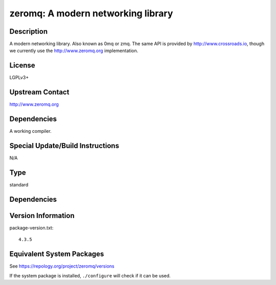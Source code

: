 .. _spkg_zeromq:

zeromq: A modern networking library
=================================================

Description
-----------

A modern networking library. Also known as 0mq or zmq. The same API is
provided by http://www.crossroads.io, though we currently use the
http://www.zeromq.org implementation.

License
-------

LGPLv3+


Upstream Contact
----------------

http://www.zeromq.org

Dependencies
------------

A working compiler.


Special Update/Build Instructions
---------------------------------

N/A

Type
----

standard


Dependencies
------------


Version Information
-------------------

package-version.txt::

    4.3.5


Equivalent System Packages
--------------------------

.. tab:: Alpine

   .. CODE-BLOCK:: bash

       $ apk add zeromq-dev 


.. tab:: Arch Linux

   .. CODE-BLOCK:: bash

       $ sudo pacman -S zeromq 


.. tab:: conda-forge

   .. CODE-BLOCK:: bash

       $ conda install zeromq 


.. tab:: Debian/Ubuntu

   .. CODE-BLOCK:: bash

       $ sudo apt-get install libzmq3-dev 


.. tab:: Fedora/Redhat/CentOS

   .. CODE-BLOCK:: bash

       $ sudo dnf install zeromq zeromq-devel 


.. tab:: FreeBSD

   .. CODE-BLOCK:: bash

       $ sudo pkg install net/libzmq4 


.. tab:: Gentoo Linux

   .. CODE-BLOCK:: bash

       $ sudo emerge net-libs/zeromq 


.. tab:: Homebrew

   .. CODE-BLOCK:: bash

       $ brew install zeromq 


.. tab:: MacPorts

   No package needed.

.. tab:: mingw-w64

   .. CODE-BLOCK:: bash

       $ sudo pacman -S \$\{MINGW_PACKAGE_PREFIX\}-zeromq 


.. tab:: openSUSE

   .. CODE-BLOCK:: bash

       $ sudo zypper install pkgconfig\(libzmq\) 


.. tab:: Void Linux

   .. CODE-BLOCK:: bash

       $ sudo xbps-install zeromq-devel 



See https://repology.org/project/zeromq/versions

If the system package is installed, ``./configure`` will check if it can be used.

